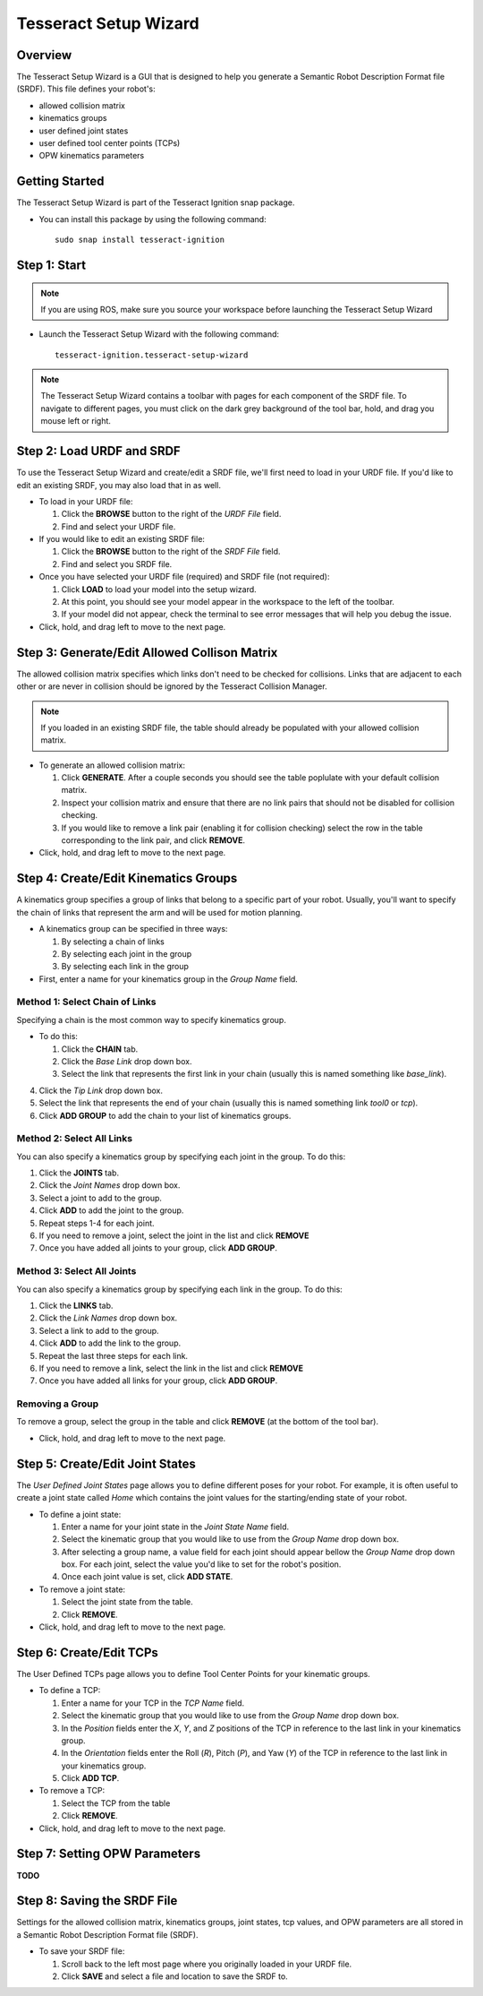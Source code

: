 **********************
Tesseract Setup Wizard
**********************

Overview
========

The Tesseract Setup Wizard is a GUI that is designed to help you generate a Semantic Robot Description Format file (SRDF). This
file defines your robot's:

* allowed collision matrix
* kinematics groups
* user defined joint states
* user defined tool center points (TCPs)
* OPW kinematics parameters


Getting Started
===============

The Tesseract Setup Wizard is part of the Tesseract Ignition snap package.

- You can install this package by using the following command: ::

   sudo snap install tesseract-ignition


Step 1: Start
=============

.. note:: If you are using ROS, make sure you source your workspace before launching the Tesseract Setup Wizard

* Launch the Tesseract Setup Wizard with the following command: ::

   tesseract-ignition.tesseract-setup-wizard

.. note:: The Tesseract Setup Wizard contains a toolbar with pages for each component of the SRDF file.
          To navigate to different pages, you must click on the dark grey background of the tool bar, hold,
          and drag you mouse left or right.


Step 2: Load URDF and SRDF
==========================

.. image:: ../_static/tesseract_setup_wizard_startup.png

To use the Tesseract Setup Wizard and create/edit a SRDF file, we'll first need to
load in your URDF file. If you'd like to edit an existing SRDF, you may also load
that in as well.

* To load in your URDF file:

  1. Click the **BROWSE** button to the right of the *URDF File* field.

  2. Find and select your URDF file.

* If you would like to edit an existing SRDF file:

  1. Click the **BROWSE** button to the right of the *SRDF File* field.

  2. Find and select you SRDF file.

* Once you have selected your URDF file (required) and SRDF file (not required):

  1. Click **LOAD** to load your model into the setup wizard.

  2. At this point, you should see your model appear in the workspace to the left of
     the toolbar.

  3. If your model did not appear, check the terminal to see error messages that will
     help you debug the issue.

* Click, hold, and drag left to move to the next page.


Step 3: Generate/Edit Allowed Collison Matrix
=============================================

.. image:: ../_static/tesseract_setup_wizard_collision_matrix.png

The allowed collision matrix specifies which links don't need to be checked for collisions. Links that are adjacent
to each other or are never in collision should be ignored by the Tesseract Collision Manager.

.. note:: If you loaded in an existing SRDF file, the table should already be populated with your
          allowed collision matrix.

* To generate an allowed collision matrix:

  1. Click **GENERATE**. After a couple seconds you should see the table poplulate with your default collision matrix.

  2. Inspect your collision matrix and ensure that there are no link pairs that should not be disabled for collision checking.

  3. If you would like to remove a link pair (enabling it for collision checking) select the row in the table corresponding to
     the link pair, and click **REMOVE**.

* Click, hold, and drag left to move to the next page.


Step 4: Create/Edit Kinematics Groups
=====================================

.. image:: ../_static/tesseract_setup_wizard_kinematics_groups.png

A kinematics group specifies a group of links that belong to a specific part of your robot. Usually, you'll want to specify
the chain of links that represent the arm and will be used for motion planning.

* A kinematics group can be specified in three ways:

  1. By selecting a chain of links
  2. By selecting each joint in the group
  3. By selecting each link in the group

* First, enter a name for your kinematics group in the *Group Name* field.

Method 1: Select Chain of Links
-------------------------------

Specifying a chain is the most common way to specify kinematics group.

* To do this:

  1. Click the **CHAIN** tab.

  2. Click the *Base Link* drop down box.

  3. Select the link that represents the first link in your chain (usually this is named something like *base_link*).

4. Click the *Tip Link* drop down box.

5. Select the link that represents the end of your chain (usually this is named something link *tool0* or *tcp*).

6. Click **ADD GROUP** to add the chain to your list of kinematics groups.

Method 2: Select All Links
--------------------------

You can also specify a kinematics group by specifying each joint in the group. To do this:

1. Click the **JOINTS** tab.

2. Click the *Joint Names* drop down box.

3. Select a joint to add to the group.

4. Click **ADD** to add the joint to the group.

5. Repeat steps 1-4 for each joint.

6. If you need to remove a joint, select the joint in the list and click **REMOVE**

7. Once you have added all joints to your group, click **ADD GROUP**.

Method 3: Select All Joints
---------------------------

You can also specify a kinematics group by specifying each link in the group. To do this:

1. Click the **LINKS** tab.

2. Click the *Link Names* drop down box.

3. Select a link to add to the group.

4. Click **ADD** to add the link to the group.

5. Repeat the last three steps for each link.

6. If you need to remove a link, select the link in the list and click **REMOVE**

7. Once you have added all links for your group, click **ADD GROUP**.

Removing a Group
----------------

To remove a group, select the group in the table and click **REMOVE** (at the bottom of the tool bar).

* Click, hold, and drag left to move to the next page.


Step 5: Create/Edit Joint States
================================

.. image:: ../_static/tesseract_setup_wizard_joint_states.png

The *User Defined Joint States* page allows you to define different poses for your robot. For
example, it is often useful to create a joint state called *Home* which contains the joint values
for the starting/ending state of your robot.

* To define a joint state:

  1. Enter a name for your joint state in the *Joint State Name* field.

  2. Select the kinematic group that you would like to use from the *Group Name* drop down box.

  3. After selecting a group name, a value field for each joint should appear bellow
     the *Group Name* drop down box. For each joint, select the value you'd like to set
     for the robot's position.

  4. Once each joint value is set, click **ADD STATE**.

* To remove a joint state:

  1. Select the joint state from the table.

  2. Click **REMOVE**.

* Click, hold, and drag left to move to the next page.


Step 6: Create/Edit TCPs
========================

The User Defined TCPs page allows you to define Tool Center Points for your kinematic
groups.

* To define a TCP:

  1. Enter a name for your TCP in the *TCP Name* field.

  2. Select the kinematic group that you would like to use from the *Group Name* drop down box.

  3. In the *Position* fields enter the *X*, *Y*, and *Z* positions of the TCP in reference to the
     last link in your kinematics group.

  4. In the *Orientation* fields enter the Roll (*R*), Pitch (*P*), and Yaw (*Y*) of the TCP in
     reference to the last link in your kinematics group.

  5. Click **ADD TCP**.

* To remove a TCP:

  1. Select the TCP from the table

  2. Click **REMOVE**.

* Click, hold, and drag left to move to the next page.

Step 7: Setting OPW Parameters
==============================

**TODO**

Step 8: Saving the SRDF File
============================

Settings for the allowed collision matrix, kinematics groups, joint states, tcp values, and OPW
parameters are all stored in a Semantic Robot Description Format file (SRDF).

* To save your SRDF file:

  1. Scroll back to the left most page where you originally loaded in your URDF file.

  2. Click **SAVE** and select a file and location to save the SRDF to.
